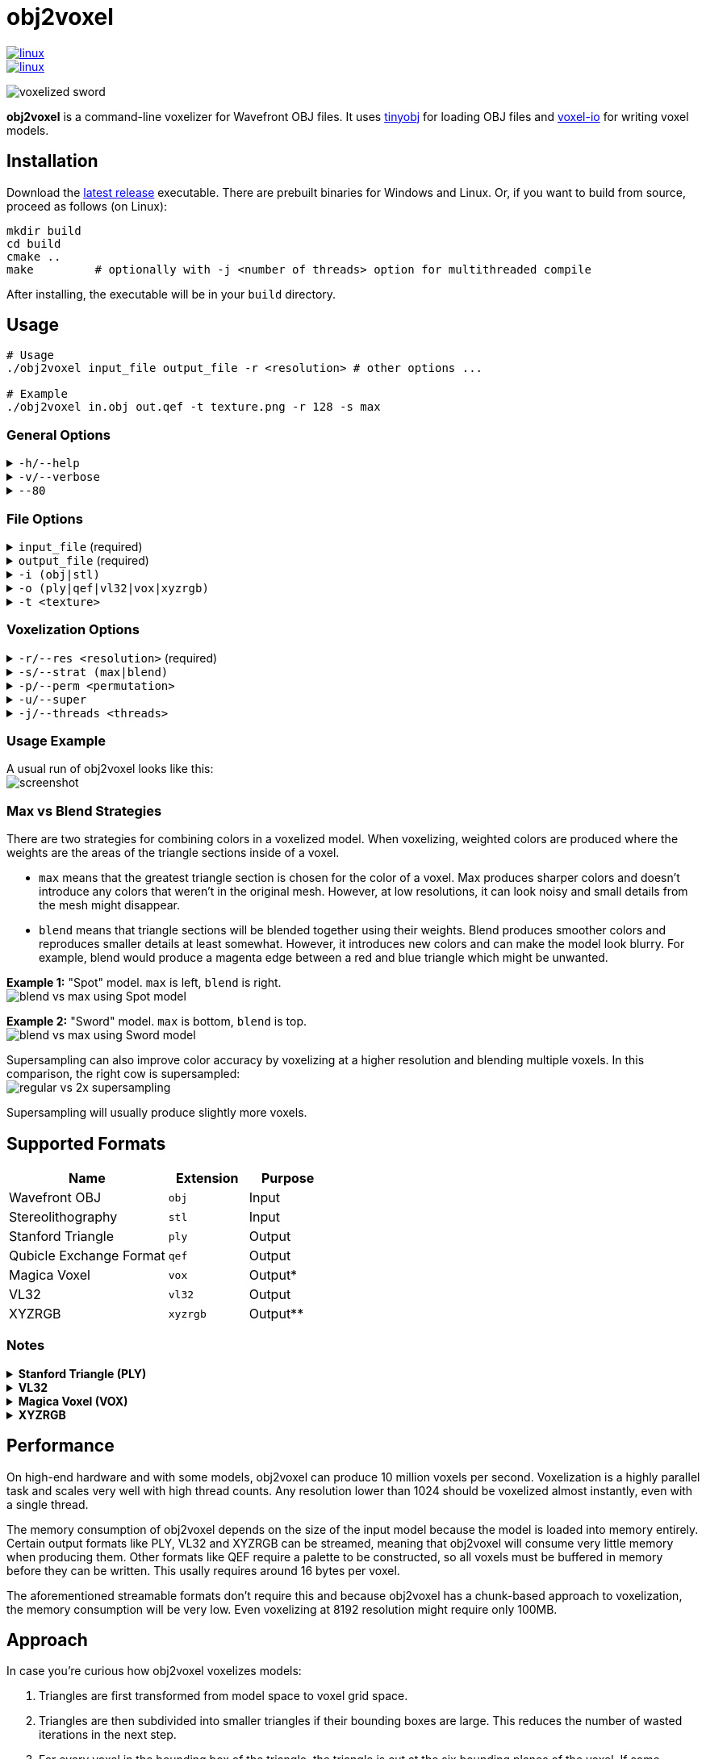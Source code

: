 # obj2voxel

image::https://github.com/Eisenwave/obj2voxel/actions/workflows/linux.yml/badge.svg[linux,link=https://github.com/Eisenwave/obj2voxel/actions/workflows/linux.yml]
image::https://github.com/Eisenwave/obj2voxel/actions/workflows/windows.yml/badge.svg[linux,link=https://github.com/Eisenwave/obj2voxel/actions/workflows/windows.yml]

image:img/sword_voxelized.png[voxelized sword]

**obj2voxel** is a command-line voxelizer for Wavefront OBJ files.
It uses link:https://github.com/tinyobjloader/tinyobjloader[tinyobj] for loading OBJ files and link:https://github.com/Eisenwave/voxel-io[voxel-io] for writing voxel models.

## Installation

Download the link:https://github.com/eisenwave/obj2voxel/releases[latest release] executable.
There are prebuilt binaries for Windows and Linux.
Or, if you want to build from source, proceed as follows (on Linux):

```sh
mkdir build
cd build
cmake ..
make         # optionally with -j <number of threads> option for multithreaded compile
```
After installing, the executable will be in your `build` directory.

## Usage

```sh
# Usage
./obj2voxel input_file output_file -r <resolution> # other options ...

# Example
./obj2voxel in.obj out.qef -t texture.png -r 128 -s max
```

### General Options

.`-h/--help`
[%collapsible]
====
displays the help menu.
The help menu is also displayed if not enough options were provided.
====

.`-v/--verbose`
[%collapsible]
====
enables verbose logging.
Time stamps, source code locations and debug messages will be displayed.
====

.`--80`
[%collapsible]
====
enables 80-column displaying of the help menu.
By default, more columns than 80 may be printed which may not be compatible with your terminal.
====


### File Options

.`input_file` (required)
[%collapsible]
====
is the relative or absolute path to the input file.
Depending on the extension `.stl` or `.obj` a different input format is chosen.
If the file type can't be detected, the default is Wavefront OBJ.
====
 
.`output_file` (required)
[%collapsible]
====
is the relative or absolue path to the output file.
Depending on the extension `.ply`, `.qef`, etc. a different output format is chosen.
Check the list of supported formats.
There is no default so obj2voxel fails if the file type can't be identified by its extension.
====

.`-i (obj|stl)`
[%collapsible]
====
is the explicit input format.
This allows specifying an extension such as `obj` or `stl` explictly for files with no extension.
By default, this is not necessary.
====

.`-o (ply|qef|vl32|vox|xyzrgb)`
[%collapsible]
====
is the explicit output format.
This allows specifying an extension such as `qef` or `vox` explictly for files with no extension.
By default, this is not necessary.
====

.`-t <texture>`
[%collapsible]
====
is the optional path to a texture file.
This texture is used for triangles with UV coordinates but no materials.
There are some models which don't have material libraries at all.
This option is very useful for those types of models.
====

### Voxelization Options

.`-r/--res <resolution>` (required)
[%collapsible]
====
is the voxel grid resolution.
This is a maximum for all axes, meaning that a non-cubical model will still fit into this block.
The output model will be at most r³ voxels large.
====

.`-s/--strat (max|blend)`
[%collapsible]
====
is a coloring strategy for when multiple triangles occupy one voxel.
See below for more details on how this option impacts the voxels.
The default is `max`.
====

.`-p/--perm <permutation>`
[%collapsible]
====
is the axis permutation.
The default is `xyz`; another order such as `xzy` may be specified to reorder axes.
Capital letters flip axes.
For example, for `xYz` the y-axis is flipped.
This is useful for importing models from software where a different axis is being used for "up".
====

.`-u/--super`
[%collapsible]
====
enables 2x supersampling.
The model is voxelized at double resolution and then downscaled.
See below for more details.
====

.`-j/--threads <threads>`
[%collapsible]
====
is the number of worker threads to be started.
obj2voxel supports parallelism and if `threads` is not zero, worker threads will be started that voxelize many triangles simultaneously.
This option is set to the number of hardware threads by default.
You can also set it exactly to `0`, which disables paralellism completely.
Setting it to `1` is usually pointless and ends up being slower than just using `-j 0`.
====

### Usage Example

A usual run of obj2voxel looks like this: +
image:img/terminal_screenshot.png[screenshot]

### Max vs Blend Strategies

There are two strategies for combining colors in a voxelized model.
When voxelizing, weighted colors are produced where the weights are the areas of the triangle sections inside of a
voxel.

* `max` means that the greatest triangle section is chosen for the color of a voxel.
  Max produces sharper colors and doesn't introduce any colors that weren't in the original mesh.
  However, at low resolutions, it can look noisy and small details from the mesh might disappear.
* `blend` means that triangle sections will be blended together using their weights.
  Blend produces smoother colors and reproduces smaller details at least somewhat.
  However, it introduces new colors and can make the model look blurry.
  For example, blend would produce a magenta edge between a red and blue triangle which might be unwanted.

**Example 1:** "Spot" model. `max` is left, `blend` is right. +
image:img/blend_vs_max_spot.png[blend vs max using Spot model]

**Example 2:** "Sword" model. `max` is bottom, `blend` is top. +
image:img/blend_vs_max_sword.png[blend vs max using Sword model]

Supersampling can also improve color accuracy by voxelizing at a higher resolution and blending multiple voxels.
In this comparison, the right cow is supersampled: +
image:img/supersampling_spot.png[regular vs 2x supersampling]

Supersampling will usually produce slightly more voxels.
  
## Supported Formats

[cols="2,1,1"]
|===================================================
| Name | Extension | Purpose

| Wavefront OBJ
| `obj` | Input

| Stereolithography
| `stl` | Input

| Stanford Triangle
| `ply` | Output

| Qubicle Exchange Format
| `qef` | Output

| Magica Voxel
| `vox` | Output&ast;

| VL32
| `vl32` | Output

| XYZRGB
| `xyzrgb`| Output&ast;&ast;
|===================================================

### Notes

.**Stanford Triangle (PLY)**
[%collapsible]
====
The exported PLY files are point clouds consisting of vertices with integer coordinates:
```cpp
ply
format binary_big_endian 1.0
element vertex ...
property int x
property int y
property int z
property uchar alpha
property uchar red
property uchar green
property uchar blue
end_header
```
voxel-io works with signed positions which is why `int` is used instead of `uint`, but the positions exported are always
positive.
====

.**VL32**
[%collapsible]
====
VL32 is a format used only by voxel-io.
It's simply an array of `(x,y,z,argb)` 32-bit big-endian integer quadruples.
VL32 is bit-identical to the PLY files exported by obj2voxel when the first **300** header bytes are removed.
It is always exactly 300 bytes, the voxel-io library makes sure of that.

To read a VL32 file, implement the following pseudo-code:
```cpp
while (not end_of_file_reached()) {
    int32_t x = read_big_endian_int32();
    int32_t y = read_big_endian_int32();
    int32_t z = read_big_endian_int32();
    uint8_t a = read_byte();
    uint8_t r = read_byte();
    uint8_t g = read_byte();
    uint8_t b = read_byte();
}
```
====

.**Magica Voxel (VOX)**
[%collapsible]
====
VOX support is still experimental; writing the file in the end can take a long time because building a 255-color palette is somewhat inefficient.
Use of streamable formats like VL32 is highly recommended, only use VOX for lower resolutions.
====

.**XYZRGB**
[%collapsible]
====
XYZRGB's official extension is `xyzrgb` but the software link:https://github.com/Zarbuz/FileToVox[_FileToVox_] uses the extension `xyz` instead. Rename the files before importing into _FileToVox_.
====

## Performance

On high-end hardware and with some models, obj2voxel can produce 10 million voxels per second.
Voxelization is a highly parallel task and scales very well with high thread counts.
Any resolution lower than 1024 should be voxelized almost instantly, even with a single thread.

The memory consumption of obj2voxel depends on the size of the input model because the model is loaded into memory entirely.
Certain output formats like PLY, VL32 and XYZRGB can be streamed, meaning that obj2voxel will consume very little memory when producing them.
Other formats like QEF require a palette to be constructed, so all voxels must be buffered in memory before they can be written.
This usally requires around 16 bytes per voxel.

The aforementioned streamable formats don't require this and because obj2voxel has a chunk-based approach to voxelization, the memory consumption will be very low.
Even voxelizing at 8192 resolution might require only 100MB.

## Approach

In case you're curious how obj2voxel voxelizes models:

1. Triangles are first transformed from model space to voxel grid space.
2. Triangles are then subdivided into smaller triangles if their bounding boxes are large.
   This reduces the number of wasted iterations in the next step.
3. For every voxel in the bounding box of the triangle, the triangle is cut at the six bounding planes of the voxel.
   If some portion of the subtriangle remains inside the voxel after all six cuts, the triangle is converted into a pair of weight and color.
   Otherwise, the triangle does not interesect the voxel.
   The weight is the area of the triangle and the color is the material color at the center of the triangle.
4. Colors from multiple triangles are blended together using either `max` or `blend` modes.
